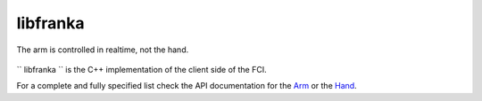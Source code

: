libfranka
=====================================

The arm is controlled in realtime, not the hand.

.. figure:: _static/libfranka-architecture.png
    :align: center
    :figclass: align-center

`` libfranka `` is the C++ implementation of the client side of the FCI.

For a complete and fully specified list check the API documentation for the
`Arm <https://frankaemika.github.io/libfranka/classfranka_1_1Robot.html>`__
or the `Hand <https://frankaemika.github.io/libfranka/classfranka_1_1Gripper.html>`__.
